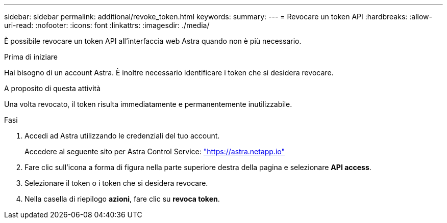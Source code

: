 ---
sidebar: sidebar 
permalink: additional/revoke_token.html 
keywords:  
summary:  
---
= Revocare un token API
:hardbreaks:
:allow-uri-read: 
:nofooter: 
:icons: font
:linkattrs: 
:imagesdir: ./media/


[role="lead"]
È possibile revocare un token API all'interfaccia web Astra quando non è più necessario.

.Prima di iniziare
Hai bisogno di un account Astra. È inoltre necessario identificare i token che si desidera revocare.

.A proposito di questa attività
Una volta revocato, il token risulta immediatamente e permanentemente inutilizzabile.

.Fasi
. Accedi ad Astra utilizzando le credenziali del tuo account.
+
Accedere al seguente sito per Astra Control Service: https://astra.netapp.io/["https://astra.netapp.io"^]

. Fare clic sull'icona a forma di figura nella parte superiore destra della pagina e selezionare *API access*.
. Selezionare il token o i token che si desidera revocare.
. Nella casella di riepilogo *azioni*, fare clic su *revoca token*.

